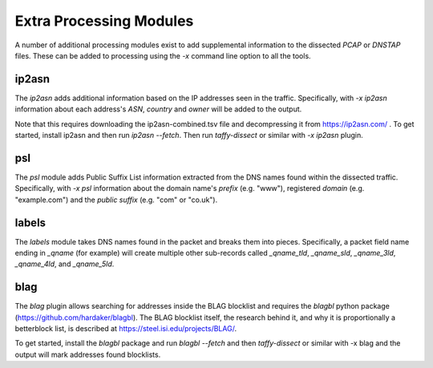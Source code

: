 Extra Processing Modules
========================

A number of additional processing modules exist to add supplemental
information to the dissected *PCAP* or *DNSTAP* files.  These can be
added to processing using the `-x` command line option to all the
tools.

ip2asn
------

The `ip2asn` adds additional information based on the IP addresses
seen in the traffic.  Specifically, with `-x ip2asn` information about
each address's *ASN*, *country* and *owner* will be added to the
output.

Note that this requires downloading the ip2asn-combined.tsv file and
decompressing it from https://ip2asn.com/ .  To get started, install
ip2asn and then run `ip2asn --fetch`.  Then run `taffy-dissect` or
similar with `-x ip2asn` plugin.

psl
---

The `psl` module adds Public Suffix List information extracted from
the DNS names found within the dissected traffic.  Specifically, with
`-x psl` information about the domain name's *prefix* (e.g. "www"),
registered *domain* (e.g. "example.com") and the *public suffix*
(e.g. "com" or "co.uk").

labels
------

The `labels` module takes DNS names found in the packet and breaks
them into pieces.  Specifically, a packet field name ending in
`_qname` (for example) will create multiple other sub-records called
`_qname_tld`, `_qname_sld`, `_qname_3ld`, `_qname_4ld`, and
`_qname_5ld`.

blag
----

The `blag` plugin allows searching for addresses inside the BLAG
blocklist and requires the `blagbl` python package
(https://github.com/hardaker/blagbl).  The BLAG blocklist itself, the
research behind it, and why it is proportionally a betterblock list,
is described at https://steel.isi.edu/projects/BLAG/.

To get started, install the `blagbl` package and run `blagbl --fetch`
and then `taffy-dissect` or similar with -x blag and the output will
mark addresses found blocklists.
